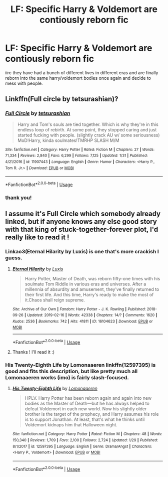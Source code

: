 #+TITLE: LF: Specific Harry & Voldemort are contiously reborn fic

* LF: Specific Harry & Voldemort are contiously reborn fic
:PROPERTIES:
:Author: equival
:Score: 8
:DateUnix: 1550916067.0
:DateShort: 2019-Feb-23
:FlairText: Fic Search
:END:
iirc they have had a bunch of different lives in different eras and are finally reborn into the same harry/voldemort bodies once again and decide to mess with people.


** Linkffn(Full circle by tetsurashian)?
:PROPERTIES:
:Author: MoD_Peverell
:Score: 5
:DateUnix: 1550917976.0
:DateShort: 2019-Feb-23
:END:

*** [[https://www.fanfiction.net/s/11907443/1/][*/Full Circle/*]] by [[https://www.fanfiction.net/u/5621751/tetsurashian][/tetsurashian/]]

#+begin_quote
  Harry and Tom's souls are tied together. Which is why they're in this endless loop of rebirth. At some point, they stopped caring and just started fucking with people. (slightly crack AU w/ some seriousness) MoD!Harry, kinda soulmates!TMRHP SLASH M/M
#+end_quote

^{/Site/:} ^{fanfiction.net} ^{*|*} ^{/Category/:} ^{Harry} ^{Potter} ^{*|*} ^{/Rated/:} ^{Fiction} ^{M} ^{*|*} ^{/Chapters/:} ^{27} ^{*|*} ^{/Words/:} ^{71,334} ^{*|*} ^{/Reviews/:} ^{2,840} ^{*|*} ^{/Favs/:} ^{6,299} ^{*|*} ^{/Follows/:} ^{7,125} ^{*|*} ^{/Updated/:} ^{1/31} ^{*|*} ^{/Published/:} ^{4/21/2016} ^{*|*} ^{/id/:} ^{11907443} ^{*|*} ^{/Language/:} ^{English} ^{*|*} ^{/Genre/:} ^{Humor} ^{*|*} ^{/Characters/:} ^{<Harry} ^{P.,} ^{Tom} ^{R.} ^{Jr.>} ^{*|*} ^{/Download/:} ^{[[http://www.ff2ebook.com/old/ffn-bot/index.php?id=11907443&source=ff&filetype=epub][EPUB]]} ^{or} ^{[[http://www.ff2ebook.com/old/ffn-bot/index.php?id=11907443&source=ff&filetype=mobi][MOBI]]}

--------------

*FanfictionBot*^{2.0.0-beta} | [[https://github.com/tusing/reddit-ffn-bot/wiki/Usage][Usage]]
:PROPERTIES:
:Author: FanfictionBot
:Score: 2
:DateUnix: 1550918000.0
:DateShort: 2019-Feb-23
:END:


*** thank you!
:PROPERTIES:
:Author: equival
:Score: 2
:DateUnix: 1550948540.0
:DateShort: 2019-Feb-23
:END:


** I assume it's Full Circle which somebody already linked, but if anyone knows any else good story with that king of stuck-together-forever plot, I'd really like to read it !
:PROPERTIES:
:Author: chaossature
:Score: 2
:DateUnix: 1550925751.0
:DateShort: 2019-Feb-23
:END:

*** Linkao3(Eternal Hilarity by Luxis) is one that's more crackish I guess.
:PROPERTIES:
:Author: cloman100
:Score: 2
:DateUnix: 1550944889.0
:DateShort: 2019-Feb-23
:END:

**** [[https://archiveofourown.org/works/16104623][*/Eternal Hilarity/*]] by [[https://www.archiveofourown.org/users/Luxis/pseuds/Luxis][/Luxis/]]

#+begin_quote
  Harry Potter, Master of Death, was reborn fifty-one times with his soulmate Tom Riddle in various eras and universes. After a millennia of absurdity and amusement, they've finally returned to their first life. And this time, Harry's ready to make the most of it.Chaos shall reign supreme.
#+end_quote

^{/Site/:} ^{Archive} ^{of} ^{Our} ^{Own} ^{*|*} ^{/Fandom/:} ^{Harry} ^{Potter} ^{-} ^{J.} ^{K.} ^{Rowling} ^{*|*} ^{/Published/:} ^{2018-09-26} ^{*|*} ^{/Updated/:} ^{2019-02-16} ^{*|*} ^{/Words/:} ^{42338} ^{*|*} ^{/Chapters/:} ^{14/?} ^{*|*} ^{/Comments/:} ^{1620} ^{*|*} ^{/Kudos/:} ^{2536} ^{*|*} ^{/Bookmarks/:} ^{742} ^{*|*} ^{/Hits/:} ^{41811} ^{*|*} ^{/ID/:} ^{16104623} ^{*|*} ^{/Download/:} ^{[[https://archiveofourown.org/downloads/Lu/Luxis/16104623/Eternal%20Hilarity.epub?updated_at=1550784794][EPUB]]} ^{or} ^{[[https://archiveofourown.org/downloads/Lu/Luxis/16104623/Eternal%20Hilarity.mobi?updated_at=1550784794][MOBI]]}

--------------

*FanfictionBot*^{2.0.0-beta} | [[https://github.com/tusing/reddit-ffn-bot/wiki/Usage][Usage]]
:PROPERTIES:
:Author: FanfictionBot
:Score: 1
:DateUnix: 1550944913.0
:DateShort: 2019-Feb-23
:END:


**** Thanks ! I'll read it :)
:PROPERTIES:
:Author: chaossature
:Score: 1
:DateUnix: 1550996071.0
:DateShort: 2019-Feb-24
:END:


*** His Twenty-Eighth Life by Lomonaaeren linkffn(12597395) is good and fits this description, but like pretty much all Lomonaaeren works (imo) is fairly slash-focused.
:PROPERTIES:
:Author: GoldieFox
:Score: 1
:DateUnix: 1551071024.0
:DateShort: 2019-Feb-25
:END:

**** [[https://www.fanfiction.net/s/12597395/1/][*/His Twenty-Eighth Life/*]] by [[https://www.fanfiction.net/u/1265079/Lomonaaeren][/Lomonaaeren/]]

#+begin_quote
  HPLV. Harry Potter has been reborn again and again into new bodies as the Master of Death---but he has always helped to defeat Voldemort in each new world. Now his slightly older brother is the target of the prophecy, and Harry assumes his role is to support Jonathan. At least, that's what he thinks until Voldemort kidnaps him that Halloween night.
#+end_quote

^{/Site/:} ^{fanfiction.net} ^{*|*} ^{/Category/:} ^{Harry} ^{Potter} ^{*|*} ^{/Rated/:} ^{Fiction} ^{M} ^{*|*} ^{/Chapters/:} ^{48} ^{*|*} ^{/Words/:} ^{150,340} ^{*|*} ^{/Reviews/:} ^{1,709} ^{*|*} ^{/Favs/:} ^{2,100} ^{*|*} ^{/Follows/:} ^{2,724} ^{*|*} ^{/Updated/:} ^{1/29} ^{*|*} ^{/Published/:} ^{8/1/2017} ^{*|*} ^{/id/:} ^{12597395} ^{*|*} ^{/Language/:} ^{English} ^{*|*} ^{/Genre/:} ^{Drama/Angst} ^{*|*} ^{/Characters/:} ^{<Harry} ^{P.,} ^{Voldemort>} ^{*|*} ^{/Download/:} ^{[[http://www.ff2ebook.com/old/ffn-bot/index.php?id=12597395&source=ff&filetype=epub][EPUB]]} ^{or} ^{[[http://www.ff2ebook.com/old/ffn-bot/index.php?id=12597395&source=ff&filetype=mobi][MOBI]]}

--------------

*FanfictionBot*^{2.0.0-beta} | [[https://github.com/tusing/reddit-ffn-bot/wiki/Usage][Usage]]
:PROPERTIES:
:Author: FanfictionBot
:Score: 1
:DateUnix: 1551071036.0
:DateShort: 2019-Feb-25
:END:
